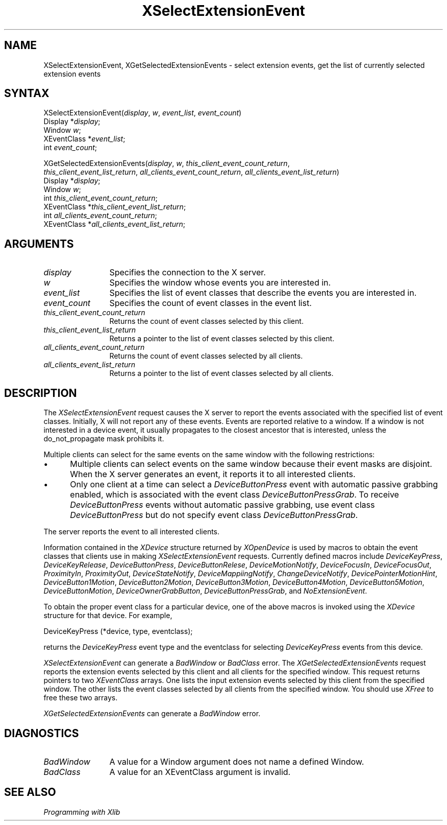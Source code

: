 .\"
.\" $XFree86: xc/doc/man/Xi/XSelExtEv.man,v 1.2 2001/01/27 18:20:22 dawes Exp $
.\"
.\"
.\" Copyright ([\d,\s]*) by Hewlett-Packard Company, Ardent Computer, 
.\" 
.\" Permission to use, copy, modify, distribute, and sell this documentation 
.\" for any purpose and without fee is hereby granted, provided that the above
.\" copyright notice and this permission notice appear in all copies.
.\" Ardent, and Hewlett-Packard make no representations about the 
.\" suitability for any purpose of the information in this document.  It is 
.\" provided \`\`as is'' without express or implied warranty.
.\" 
.\" $Xorg: XSelExtEv.man,v 1.3 2000/08/17 19:41:57 cpqbld Exp $
.ds xL Programming with Xlib
.TH XSelectExtensionEvent 3X11 __xorgversion__ "X FUNCTIONS"
.SH NAME
XSelectExtensionEvent, XGetSelectedExtensionEvents \- select extension events, get the list of currently selected extension events
.SH SYNTAX
XSelectExtensionEvent\^(\^\fIdisplay\fP, \fIw\fP\^, \fIevent_list\fP\^, \fIevent_count\fP\^)
.br
      Display *\fIdisplay\fP\^;
.br
      Window \fIw\fP\^;
.br
      XEventClass *\fIevent_list\fP\^;
.br
      int \fIevent_count\fP\^;
.sp 
XGetSelectedExtensionEvents\^(\^\fIdisplay\fP, \fIw\fP\^, \fIthis_client_event_count_return\fP\^, 
.br
\fIthis_client_event_list_return\fP\^, \fIall_clients_event_count_return\fP\^,
\fIall_clients_event_list_return\fP\^)
.br
      Display *\fIdisplay\fP\^;
.br
      Window \fIw\fP\^;
.br
      int \fIthis_client_event_count_return\fP\^;
.br
      XEventClass *\fIthis_client_event_list_return\fP\^;
.br
      int \fIall_clients_event_count_return\fP\^;
.br
      XEventClass *\fIall_clients_event_list_return\fP\^;
.SH ARGUMENTS
.TP 12
.I display
Specifies the connection to the X server.
.ds Wi whose events you are interested in
.TP 12
.I w
Specifies the window \*(Wi.
.TP 12
.I event_list
Specifies the list of event classes that describe the events you are interested in.
.TP 12
.I event_count
Specifies the count of event classes in the event list.
.TP 12
.I this_client_event_count_return
Returns the count of event classes selected by this client.
.TP 12
.I this_client_event_list_return
Returns a pointer to the list of event classes selected by this client.
.TP 12
.I all_clients_event_count_return
Returns the count of event classes selected by all clients.
.TP 12
.I all_clients_event_list_return
Returns a pointer to the list of event classes selected by all clients.
.SH DESCRIPTION
The
\fIXSelectExtensionEvent\fP request causes the X server to report the 
events associated with the 
specified list of event classes.
Initially, X will not report any of these events.
Events are reported relative to a window.
If a window is not interested in a device event, it usually propagates to
the closest ancestor that is interested,
unless the do_not_propagate mask prohibits it.
.LP
Multiple clients can select for the same events on the same window
with the following restrictions:
.IP \(bu 5
Multiple clients can select events on the same window because their event masks
are disjoint.
When the X server generates an event, it reports it
to all interested clients.
.IP \(bu 5
Only one client at a time can select a 
\fIDeviceButtonPress\fP 
event with automatic passive grabbing enabled, which is associated with
the event class \fIDeviceButtonPressGrab\fP.
To receive \fIDeviceButtonPress\fP events without automatic passive
grabbing, use event class \fIDeviceButtonPress\fP but do not specify
event class \fIDeviceButtonPressGrab\fP.
.LP
The server reports the event to all interested clients.
.LP
Information contained in the \fIXDevice\fP structure returned by
\fIXOpenDevice\fP is used
by macros to obtain the event classes that clients use in making
\fIXSelectExtensionEvent\fP requests.  Currently defined macros include
\fIDeviceKeyPress\fP, \fIDeviceKeyRelease\fP, \fIDeviceButtonPress\fP, 
\fIDeviceButtonRelese\fP, \fIDeviceMotionNotify\fP, \fIDeviceFocusIn\fP, 
\fIDeviceFocusOut\fP, \fIProximityIn\fP, \fIProximityOut\fP, 
\fIDeviceStateNotify\fP, \fIDeviceMappiingNotify\fP, 
\fIChangeDeviceNotify\fP, \fIDevicePointerMotionHint\fP, 
\fIDeviceButton1Motion\fP, \fIDeviceButton2Motion\fP, \fIDeviceButton3Motion\fP,
\fIDeviceButton4Motion\fP, \fIDeviceButton5Motion\fP, \fIDeviceButtonMotion\fP,
\fIDeviceOwnerGrabButton\fP, \fIDeviceButtonPressGrab\fP, and
\fINoExtensionEvent\fP.
.LP
To obtain the proper event class for a particular device, one of the above
macros is invoked using the \fIXDevice\fP structure for that device.  For
example, 
.LP
.DS 0
.TA .5i
.ta .5i
DeviceKeyPress (*device, type, eventclass);
.DE
.LP
returns the \fIDeviceKeyPress\fP event type and the eventclass for selecting
\fIDeviceKeyPress\fP events from this device.
.LP
\fIXSelectExtensionEvent\fP
can generate a \fIBadWindow\fP or \fIBadClass\fP error.
The
\fIXGetSelectedExtensionEvents\fP
request reports the extension events selected by this client and all clients
for the specified window.  This request returns pointers to two 
\fIXEventClass\fP
arrays.  One lists the input extension events selected by this client from
the specified window.  The other lists the event classes selected by all
clients from the specified window.  You should use \fIXFree\fP to free these
two arrays.
.LP
\fIXGetSelectedExtensionEvents\fP
can generate a \fIBadWindow\fP error.
.SH DIAGNOSTICS
.TP 12
\fIBadWindow\fP
A value for a Window argument does not name a defined Window.
.TP 12
\fIBadClass\fP
A value for an XEventClass argument is invalid.
.SH "SEE ALSO"
.br
\fI\*(xL\fP
